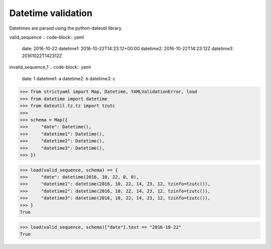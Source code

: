 Datetime validation
===================

Datetimes are parsed using the python-dateutil library.


valid_sequence
.. code-block:: yaml

  date: 2016-10-22
  datetime1: 2016-10-22T14:23:12+00:00
  datetime2: 2016-10-22T14:23:12Z
  datetime3: 20161022T142312Z

invalid_sequence_1
.. code-block:: yaml

  date: 1
  datetime1: a
  datetime2: b
  datetime3: c

.. code-block:: python

  >>> from strictyaml import Map, Datetime, YAMLValidationError, load
  >>> from datetime import datetime
  >>> from dateutil.tz.tz import tzutc
  >>> 
  >>> schema = Map({
  >>>     "date": Datetime(),
  >>>     "datetime1": Datetime(),
  >>>     "datetime2": Datetime(),
  >>>     "datetime3": Datetime(),
  >>> })

.. code-block:: python

  >>> load(valid_sequence, schema) == {
  >>>     "date": datetime(2016, 10, 22, 0, 0),
  >>>     "datetime1": datetime(2016, 10, 22, 14, 23, 12, tzinfo=tzutc()),
  >>>     "datetime2": datetime(2016, 10, 22, 14, 23, 12, tzinfo=tzutc()),
  >>>     "datetime3": datetime(2016, 10, 22, 14, 23, 12, tzinfo=tzutc()),
  >>> }
  True

.. code-block:: python

  >>> load(valid_sequence, schema)["date"].text == "2016-10-22"
  True

